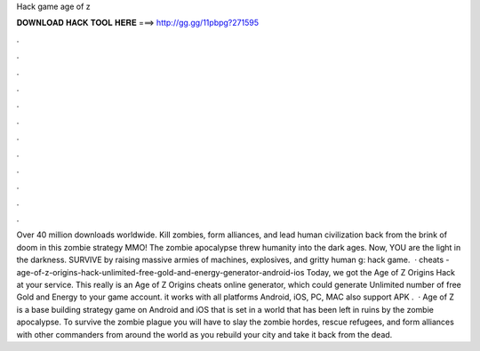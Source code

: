 Hack game age of z

𝐃𝐎𝐖𝐍𝐋𝐎𝐀𝐃 𝐇𝐀𝐂𝐊 𝐓𝐎𝐎𝐋 𝐇𝐄𝐑𝐄 ===> http://gg.gg/11pbpg?271595

.

.

.

.

.

.

.

.

.

.

.

.

Over 40 million downloads worldwide. Kill zombies, form alliances, and lead human civilization back from the brink of doom in this zombie strategy MMO! The zombie apocalypse threw humanity into the dark ages. Now, YOU are the light in the darkness. SURVIVE by raising massive armies of machines, explosives, and gritty human g: hack game.  · cheats - age-of-z-origins-hack-unlimited-free-gold-and-energy-generator-android-ios Today, we got the Age of Z Origins Hack at your service. This really is an Age of Z Origins cheats online generator, which could generate Unlimited number of free Gold and Energy to your game account. it works with all platforms Android, iOS, PC, MAC also support APK .  · Age of Z is a base building strategy game on Android and iOS that is set in a world that has been left in ruins by the zombie apocalypse. To survive the zombie plague you will have to slay the zombie hordes, rescue refugees, and form alliances with other commanders from around the world as you rebuild your city and take it back from the dead.